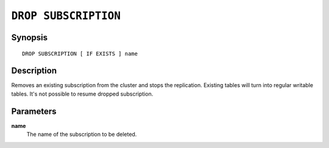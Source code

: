 .. highlight:: psql

.. _sql-drop-subscription:

=====================
``DROP SUBSCRIPTION``
=====================

.. SEEALSO::

    :ref:`CREATE SUBSCRIPTION <sql-create-subscription>`


Synopsis
========

::

    DROP SUBSCRIPTION [ IF EXISTS ] name

.. _sql-drop-subscription-desc:

Description
===========

Removes an existing subscription from the cluster and stops the replication.
Existing tables will turn into regular writable tables. It's not possible to
resume dropped subscription.

.. _sql-drop-subscription-params:

Parameters
===========

.. _sql-drop-subscription-name:

**name**
  The name of the subscription to be deleted.
